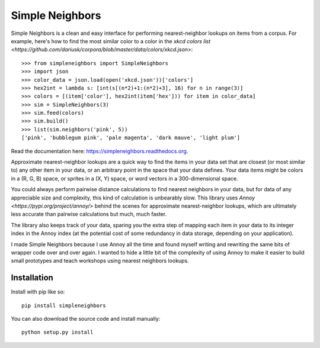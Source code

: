 Simple Neighbors
================

.. image:: https://img.shields.io/travis/aparrish/simpleneighbors.svg
        :target: https://travis-ci.org/aparrish/simpleneighbors

.. image:: https://coveralls.io/repos/github/aparrish/simpleneighbors/badge.svg?branch=master
        :target: https://coveralls.io/github/aparrish/simpleneighbors?branch=master

.. image:: https://img.shields.io/pypi/v/simpleneighbors.svg
        :target: https://pypi.python.org/pypi/simpleneighbors

Simple Neighbors is a clean and easy interface for performing nearest-neighbor
lookups on items from a corpus. For example, here's how to find the most
similar color to a color in the `xkcd colors list
<https://github.com/dariusk/corpora/blob/master/data/colors/xkcd.json>`::

    >>> from simpleneighbors import SimpleNeighbors
    >>> import json
    >>> color_data = json.load(open('xkcd.json'))['colors']
    >>> hex2int = lambda s: [int(s[(n*2)+1:(n*2)+3], 16) for n in range(3)]
    >>> colors = [(item['color'], hex2int(item['hex'])) for item in color_data]
    >>> sim = SimpleNeighbors(3)
    >>> sim.feed(colors)
    >>> sim.build()
    >>> list(sim.neighbors('pink', 5))
    ['pink', 'bubblegum pink', 'pale magenta', 'dark mauve', 'light plum']

Read the documentation here: https://simpleneighbors.readthedocs.org.

Approximate nearest-neighbor lookups are a quick way to find the items in your
data set that are closest (or most similar to) any other item in your data, or
an arbitrary point in the space that your data defines. Your data items might
be colors in a (R, G, B) space, or sprites in a (X, Y) space, or word vectors
in a 300-dimensional space.

You could always perform pairwise distance calculations to find nearest
neighbors in your data, but for data of any appreciable size and complexity,
this kind of calculation is unbearably slow. This library uses `Annoy
<https://pypi.org/project/annoy/>` behind the scenes for approximate
nearest-neighbor lookups, which are ultimately less accurate than pairwise
calculations but much, much faster.

The library also keeps track of your data, sparing you the extra step of
mapping each item in your data to its integer index in the Annoy index (at the
potential cost of some redundancy in data storage, depending on your
application).

I made Simple Neighbors because I use Annoy all the time and found myself
writing and rewriting the same bits of wrapper code over and over again. I
wanted to hide a little bit of the complexity of using Annoy to make it easier
to build small prototypes and teach workshops using nearest neighbors lookups.

Installation
------------

Install with pip like so::

    pip install simpleneighbors

You can also download the source code and install manually::

    python setup.py install

